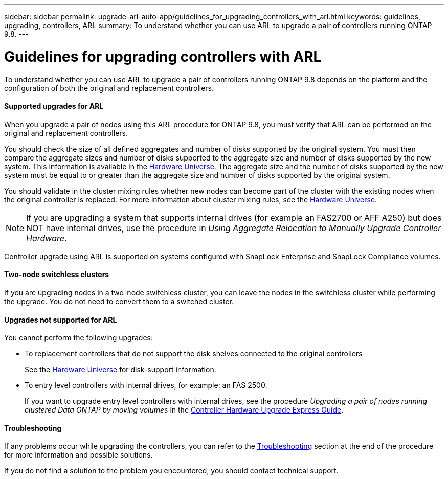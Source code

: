 ---
sidebar: sidebar
permalink: upgrade-arl-auto-app/guidelines_for_upgrading_controllers_with_arl.html
keywords: guidelines, upgrading, controllers, ARL
summary: To understand whether you can use ARL to upgrade a pair of controllers running ONTAP 9.8.
---

= Guidelines for upgrading controllers with ARL
:hardbreaks:
:nofooter:
:icons: font
:linkattrs:
:imagesdir: ./media/

//
// This file was created with NDAC Version 2.0 (August 17, 2020)
//
// 2020-12-02 14:33:53.712716
//

[.lead]
To understand whether you can use ARL to upgrade a pair of controllers running ONTAP 9.8 depends on the platform and the configuration of both the original and replacement controllers.

==== Supported upgrades for ARL

When you upgrade a pair of nodes using this ARL procedure for ONTAP 9.8, you must verify that ARL can be performed on the original and replacement controllers.

You should check the size of all defined aggregates and number of disks supported by the original system. You must then compare the aggregate sizes and number of disks supported to the aggregate size and number of disks supported by the new system. This information is available in the link:https://hwu.netapp.com[Hardware Universe]. The aggregate size and the number of disks supported by the new system must be equal to or greater than the aggregate size and number of disks supported by the original system.

You should validate in the cluster mixing rules whether new nodes can become part of the cluster with the existing nodes when the original controller is replaced. For more information about cluster mixing rules, see the link:https://hwu.netapp.com[Hardware Universe].

NOTE: If you are upgrading a system that supports internal drives (for example an FAS2700 or AFF A250) but does NOT have internal drives, use the procedure in _Using Aggregate Relocation to Manually Upgrade Controller Hardware_.

Controller upgrade using ARL is supported on systems configured with SnapLock Enterprise and SnapLock Compliance volumes.

==== Two-node switchless clusters

If you are upgrading nodes in a two-node switchless cluster, you can leave the nodes in the switchless cluster while performing the upgrade. You do not need to convert them to a switched cluster.

==== Upgrades not supported for ARL

You cannot perform the following upgrades:

* To replacement controllers that do not support the disk shelves connected to the original controllers
+
See the link:https://hwu.netapp.com[Hardware Universe] for disk-support information.

* To entry level controllers with internal drives, for example: an FAS 2500.
+
If you want to upgrade entry level controllers with internal drives, see the procedure _Upgrading a pair of nodes running clustered Data ONTAP by moving volumes_ in the link:https://docs.netapp.com/platstor/topic/com.netapp.doc.hw-upgrade-controller/home.html[Controller Hardware Upgrade Express Guide].

==== Troubleshooting

If any problems occur while upgrading the controllers, you can refer to the link:troubleshooting_overview.html[Troubleshooting] section at the end of the procedure for more information and possible solutions.

If you do not find a solution to the problem you encountered, you should contact technical support.
